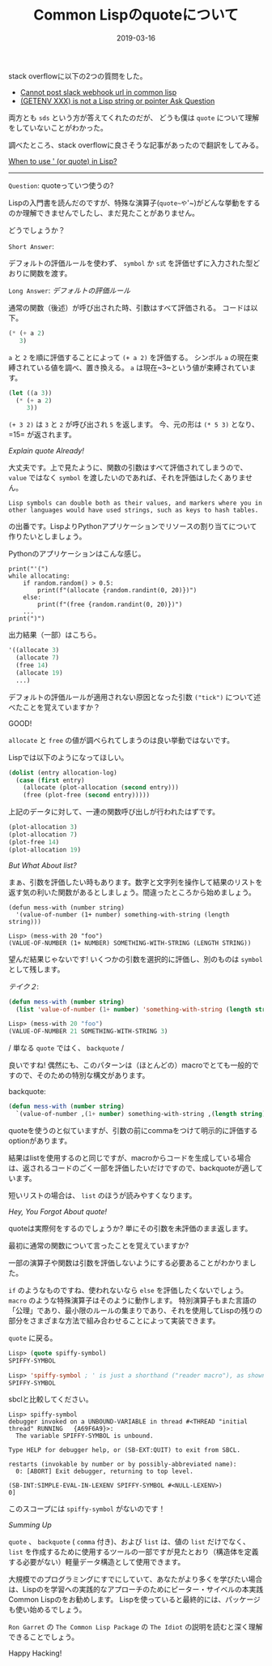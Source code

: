 :PROPERTIES:
:ID:       29F3BA0F-9585-40EC-B033-E3CDBF62EA13
:mtime:    20231203230828
:ctime:    20221214234305
:END:
#+TITLE: Common Lispのquoteについて
#+DESCRIPTION: Common Lispのquoteについて
#+DATE: 2019-03-16
#+HUGO_BASE_DIR: ../../
#+HUGO_SECTION: posts/permanent
#+HUGO_CATEGORIES: permanent
#+HUGO_TAGS: permanent common-lisp
#+HUGO_DRAFT: false
#+STARTUP: content
#+STARTUP: nohideblocks

stack overflowに以下の2つの質問をした。

- [[https://stackoverflow.com/questions/54868796/cannot-post-slack-webhook-url-in-common-lisp][Cannot post slack webhook url in common lisp]]
- [[https://stackoverflow.com/questions/55066131/getenv-xxx-is-not-a-lisp-string-or-pointer][(GETENV XXX) is not a Lisp string or pointer Ask Question]]

両方とも ~sds~ という方が答えてくれたのだが、 どうも僕は ~quote~ について理解をしていないことがわかった。

調べたところ、stack overflowに良さそうな記事があったので翻訳をしてみる。

[[https://stackoverflow.com/questions/134887/when-to-use-or-quote-in-lisp][When to use ' (or quote) in Lisp?]]

--------------

~Question~: quoteっていつ使うの?

Lispの入門書を読んだのですが、特殊な演算子(~quote~や~'~)がどんな挙動をするのか理解できませんでしたし、まだ見たことがありません。

どうでしょうか？

~Short Answer~:

デフォルトの評価ルールを使わず、 =symbol= か =s式= を評価せずに入力された型どおりに関数を渡す。

~Long Answer~: /デフォルトの評価ルール/

通常の関数（後述）が呼び出された時、引数はすべて評価される。
コードは以下。

#+begin_src lisp
  (* (+ a 2)
     3)
#+end_src

~a~ と ~2~ を順に評価することによって ~(+ a 2)~ を評価する。 シンボル ~a~ の現在束縛されている値を調べ、置き換える。 ~a~ は現在~3~という値が束縛されています。

#+begin_src lisp
  (let ((a 3))
    (* (+ a 2)
       3))
#+end_src

~(+ 3 2)~ は ~3~ と ~2~ が呼び出され ~5~ を返します。 今、元の形は ~(* 5 3)~ となり、=15= が返されます。

/Explain quote Already!/

大丈夫です。上で見たように、関数の引数はすべて評価されてしまうので、 ~value~ ではなく ~symbol~ を渡したいのであれば、それを評価はしたくありません。

=Lisp symbols can double both as their values, and markers where you in other languages would have used strings, such as keys to hash tables.=

の出番です。LispよりPythonアプリケーションでリソースの割り当てについて作りたいとしましょう。

Pythonのアプリケーションはこんな感じ。

#+begin_example
print("'(")
while allocating:
    if random.random() > 0.5:
        print(f"(allocate {random.randint(0, 20)})")
    else:
        print(f"(free {random.randint(0, 20)})")
    ...
print(")")
#+end_example

出力結果（一部）はこちら。

#+begin_src lisp
  '((allocate 3)
    (allocate 7)
    (free 14)
    (allocate 19)
    ...)
#+end_src

デフォルトの評価ルールが適用されない原因となった引数 ~("tick")~ について述べたことを覚えていますか？

GOOD!

~allocate~ と ~free~ の値が調べられてしまうのは良い挙動ではないです。

Lispでは以下のようになってほしい。

#+begin_src lisp
  (dolist (entry allocation-log)
    (case (first entry)
      (allocate (plot-allocation (second entry)))
      (free (plot-free (second entry)))))
#+end_src

上記のデータに対して、一連の関数呼び出しが行われたはずです。

#+begin_src lisp
  (plot-allocation 3)
  (plot-allocation 7)
  (plot-free 14)
  (plot-allocation 19)
#+end_src

/But What About list?/

まぁ、引数を評価したい時もあります。数字と文字列を操作して結果のリストを返す気の利いた関数があるとしましょう。間違ったところから始めましょう。

#+begin_example
(defun mess-with (number string)
  '(value-of-number (1+ number) something-with-string (length string)))

Lisp> (mess-with 20 "foo")
(VALUE-OF-NUMBER (1+ NUMBER) SOMETHING-WITH-STRING (LENGTH STRING))
#+end_example

望んだ結果じゃないです! いくつかの引数を選択的に評価し、別のものは ~symbol~ として残します。

/テイク２/:

#+begin_src lisp
  (defun mess-with (number string)
    (list 'value-of-number (1+ number) 'something-with-string (length string)))

  Lisp> (mess-with 20 "foo")
  (VALUE-OF-NUMBER 21 SOMETHING-WITH-STRING 3)
#+end_src

/ 単なる ~quote~ ではく、 ~backquote~ /

良いですね! 偶然にも、このパターンは（ほとんどの）macroでとても一般的ですので、そのための特別な構文があります。

backquote:

#+begin_src lisp
  (defun mess-with (number string)
    `(value-of-number ,(1+ number) something-with-string ,(length string)))
#+end_src

quoteを使うのと似ていますが、引数の前にcommaをつけて明示的に評価するoptionがあります。

結果はlistを使用するのと同じですが、macroからコードを生成している場合は、返されるコードのごく一部を評価したいだけですので、backquoteが適しています。

短いリストの場合は、 ~list~ のほうが読みやすくなります。

/Hey, You Forgot About quote!/

quoteは実際何をするのでしょうか? 単にその引数を未評価のまま返します。

最初に通常の関数について言ったことを覚えていますか?

一部の演算子や関数は引数を評価しないようにする必要あることがわかりました。

~if~ のようなものですね、使われないなら ~else~ を評価したくないでしょう。
~macro~ のような特殊演算子はそのように動作します。
特別演算子もまた言語の「公理」であり、最小限のルールの集まりであり、それを使用してLispの残りの部分をさまざまな方法で組み合わせることによって実装できます。

~quote~ に戻る。

#+begin_src lisp
  Lisp> (quote spiffy-symbol)
  SPIFFY-SYMBOL

  Lisp> 'spiffy-symbol ; ' is just a shorthand ("reader macro"), as shown above
  SPIFFY-SYMBOL
#+end_src

sbclと比較してください。

#+begin_example
Lisp> spiffy-symbol
debugger invoked on a UNBOUND-VARIABLE in thread #<THREAD "initial thread" RUNNING   {A69F6A9}>:
  The variable SPIFFY-SYMBOL is unbound.

Type HELP for debugger help, or (SB-EXT:QUIT) to exit from SBCL.

restarts (invokable by number or by possibly-abbreviated name):
  0: [ABORT] Exit debugger, returning to top level.

(SB-INT:SIMPLE-EVAL-IN-LEXENV SPIFFY-SYMBOL #<NULL-LEXENV>)
0]
#+end_example

このスコープには =spiffy-symbol= がないのです！

/Summing Up/

~quote~ 、 ~backquote~ ( ~comma~ 付き)、および ~list~ は、値の ~list~ だけでなく、 ~list~ を作成するために使用するツールの一部ですが見たとおり（構造体を定義する必要がない）軽量データ構造として使用できます。

大規模でのプログラミングにすでにしていて、あなたがより多くを学びたい場合は、Lispのを学習への実践的なアプローチのためにピーター・サイベルの本実践Common Lispのをお勧めします。
Lispを使っていると最終的には、パッケージも使い始めるでしょう。

~Ron Garret~ の ~The Common Lisp Package~ の ~The Idiot~ の説明を読むと深く理解できることでしょう。

Happy Hacking!
